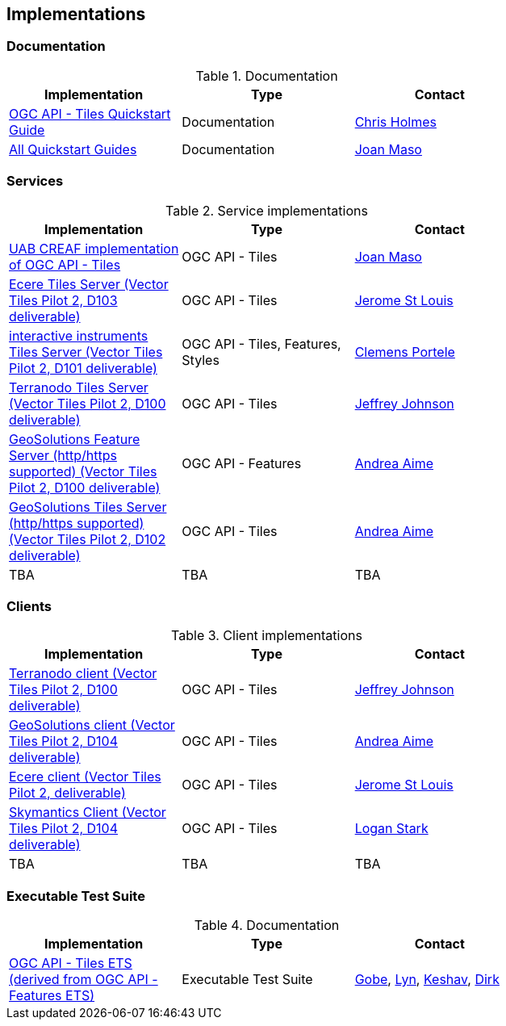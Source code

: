 == Implementations

=== Documentation

[#table_documentation,reftext='{table-caption} {counter:table-num}']
.Documentation
[cols=",,",width="75%",options="header",align="center"]
|===
|Implementation | Type | Contact

| https://github.com/cholmes/ogc-api-tiles-quickstart/blob/master/README.md[OGC API - Tiles Quickstart Guide]
| Documentation
| https://github.com/cholmes[Chris Holmes]

| https://github.com/opengeospatial/OGC-API-Tiles/tree/master/QuickGuide[All Quickstart Guides]
| Documentation
| https://github.com/joanma747[Joan Maso]
|===

=== Services

[#table_implementation,reftext='{table-caption} {counter:table-num}']
.Service implementations
[cols=",,",width="75%",options="header",align="center"]
|===
|Implementation | Type | Contact

| https://app.swaggerhub.com/domains/UAB-CREAF/ogc-api-tiles/1.0.0[UAB CREAF implementation of OGC API - Tiles]
| OGC API - Tiles
| https://github.com/joanma747[Joan Maso]

| http://maps.ecere.com/geoapi/[Ecere Tiles Server (Vector Tiles Pilot 2, D103 deliverable)]
| OGC API - Tiles
| https://github.com/jerstlouis[Jerome St Louis]


| https://services.interactive-instruments.de/t15/daraa[interactive instruments Tiles Server (Vector Tiles Pilot 2, D101 deliverable)]
| OGC API - Tiles, Features, Styles
| https://github.com/cportele[Clemens Portele]


| http://ogc-vtp.gospatial.org/ogc-api-tiles[Terranodo Tiles Server (Vector Tiles Pilot 2, D100 deliverable)]
| OGC API - Tiles
| https://github.com/jj0hns0n[Jeffrey Johnson]


| https://vtp2.geo-solutions.it/geoserver/ogc/features[GeoSolutions Feature Server (http/https supported) (Vector Tiles Pilot 2, D100 deliverable) ]
| OGC API - Features
| https://github.com/aaime[Andrea Aime]

| https://vtp2.geo-solutions.it/geoserver/ogc/tiles[GeoSolutions Tiles Server (http/https supported) (Vector Tiles Pilot 2, D102 deliverable)]
| OGC API - Tiles
| https://github.com/aaime[Andrea Aime]

| TBA
| TBA
| TBA
|===


=== Clients

[#table_implementation,reftext='{table-caption} {counter:table-num}']
.Client implementations
[cols=",,",width="75%",options="header",align="center"]
|===
|Implementation | Type | Contact

| http://ogc-vtp2.s3.us-east-2.amazonaws.com/index.html[Terranodo client (Vector Tiles Pilot 2, D100 deliverable)]
| OGC API - Tiles
| https://github.com/jj0hns0n[Jeffrey Johnson]

| http://ogc-vtp2.s3.us-east-2.amazonaws.com/index.html[GeoSolutions client (Vector Tiles Pilot 2, D104 deliverable)]
| OGC API - Tiles
| https://github.com/aaime[Andrea Aime]


| https://ecere.org[Ecere client (Vector Tiles Pilot 2, deliverable)]
| OGC API - Tiles
| https://github.com/jerstlouis[Jerome St Louis]

| https://skymantics.com[Skymantics Client (Vector Tiles Pilot 2, D104 deliverable)]
| OGC API - Tiles
| https://github.com/Lestark728[Logan Stark]

| TBA
| TBA
| TBA
|===

=== Executable Test Suite

[#table_documentation,reftext='{table-caption} {counter:table-num}']
.Documentation
[cols=",,",width="75%",options="header",align="center"]
|===
|Implementation | Type | Contact

| https://github.com/opengeospatial/ets-ogcapi-tiles10[OGC API - Tiles ETS (derived from OGC API - Features ETS)]
| Executable Test Suite
| https://github.com/ghobona[Gobe], https://github.com/lgoltz[Lyn], https://github.com/keshav-nangare[Keshav], https://github.com/dstenger[Dirk]

|===
